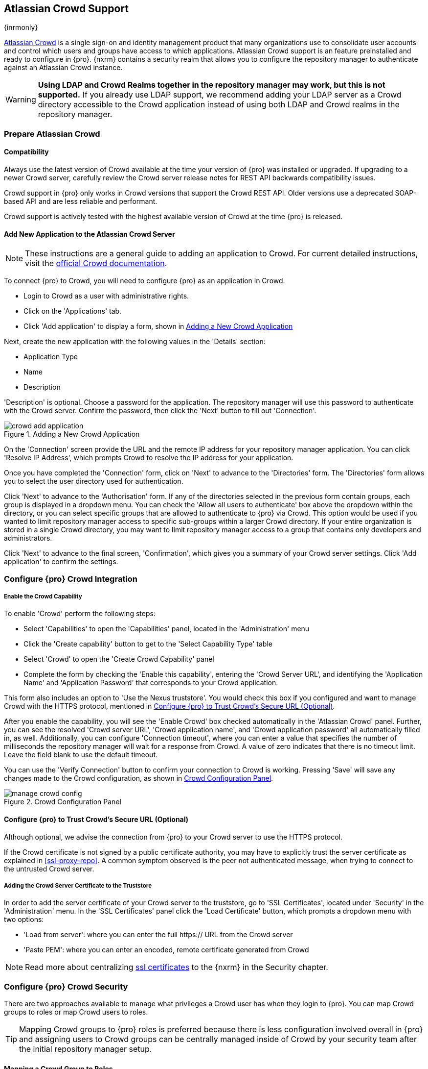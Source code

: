 [[crowd]]
== Atlassian Crowd Support

{inrmonly}

https://www.atlassian.com/software/crowd[Atlassian Crowd] is a single sign-on and identity management product
that many organizations use to consolidate user accounts and control which users and groups have access to which
applications. Atlassian Crowd support is an feature preinstalled and ready to configure in {pro}. {nxrm}
contains a security realm that allows you to configure the repository manager to authenticate against an Atlassian
Crowd instance.

WARNING: *Using LDAP and Crowd Realms together in the repository manager may work, but this is not supported.*
If you already use LDAP support, we recommend adding your LDAP server as a Crowd directory accessible to the Crowd
application instead of using both LDAP and Crowd realms in the repository manager.

[[crowd-application-prepare]]
=== Prepare Atlassian Crowd

[[crowd-compatibility]]
==== Compatibility

Always use the latest version of Crowd available at the time your version of {pro} was installed or upgraded. 
If upgrading to a newer Crowd server, carefully review the Crowd server release notes for REST API backwards 
compatibility issues.

Crowd support in {pro} only works in Crowd versions that support the Crowd REST API. Older versions use a 
deprecated SOAP-based API and are less reliable and performant.

Crowd support is actively tested with the highest available version of Crowd at the time {pro} is released.

[[crowd-setup]]
==== Add New Application to the Atlassian Crowd Server

NOTE: These instructions are a general guide to adding an application to Crowd. For current detailed 
instructions, visit the https://confluence.atlassian.com/display/CROWD/Adding+an+Application[official
Crowd documentation].

To connect {pro} to Crowd, you will need to configure {pro} as an application in Crowd.

* Login to Crowd as a user with administrative rights.
* Click on the 'Applications' tab.
* Click 'Add application' to display a form, shown in <<fig-crowd-add-application>>

Next, create the new application with the following values in the 'Details' section:

* Application Type
* Name
* Description

'Description' is optional. Choose a password for the application. The repository manager will use this 
password to authenticate with the Crowd server. Confirm the password, then click the 'Next' button to fill out 
'Connection'.

[[fig-crowd-add-application]]
.Adding a New Crowd Application
image::figs/web/crowd-add-application.png[scale=50]

On the 'Connection' screen provide the URL and the remote IP address for your repository manager application. You 
can click 'Resolve IP Address', which prompts Crowd to resolve the IP address for your application.

Once you have completed the 'Connection' form, click on 'Next' to advance to the 'Directories' form. The 
'Directories' form allows you to select the user directory used for authentication.

Click 'Next' to advance to the 'Authorisation' form. If any of the directories selected in the previous form 
contain groups, each group is displayed in a dropdown menu. You can check the 'Allow all users to 
authenticate' box above the dropdown within the directory, or you can select specific groups that are allowed to 
authenticate to {pro} via Crowd. This option would be used if you wanted to limit repository manager access to 
specific sub-groups within a larger Crowd directory. If your entire organization is stored in a single Crowd 
directory, you may want to limit repository manager access to a group that contains only developers and 
administrators. 

Click 'Next' to advance to the final screen, 'Confirmation', which gives you a summary of your Crowd server 
settings. Click 'Add application' to confirm the settings.

[[crowd-configuration]]
=== Configure {pro} Crowd Integration

[[crowd-capability]]
===== Enable the Crowd Capability

To enable 'Crowd' perform the following steps:

* Select 'Capabilities' to open the 'Capabilities' panel, located in the 'Administration' menu
* Click the 'Create capability' button to get to the 'Select Capability Type' table
* Select 'Crowd' to open the 'Create Crowd Capability' panel
* Complete the form by checking the 'Enable this capability', entering the 'Crowd Server URL', and identifying 
the 'Application Name' and 'Application Password' that corresponds to your Crowd application.

This form also includes an option to 'Use the Nexus truststore'. You would check this box if you configured and 
want to manage Crowd with the HTTPS protocol, mentioned in <<crowd-ssl>>.

After you enable the capability, you will see the 'Enable Crowd' box checked automatically in the 'Atlassian 
Crowd' panel. Further, you can see the resolved 'Crowd server URL', 'Crowd application name', and 'Crowd 
application password' all automatically filled in, as well. Additionally, you can configure 'Connection 
timeout', where you can enter a value that specifies the number of milliseconds the repository manager will wait 
for a response from Crowd. A value of zero indicates that there is no timeout limit. Leave the field blank to use 
the default timeout.

You can use the 'Verify Connection' button to confirm your connection to Crowd is working. Pressing 'Save' will 
save any changes made to the Crowd configuration, as shown in <<fig-manage-crowd-config>>.

[[fig-manage-crowd-config]]
.Crowd Configuration Panel
image::figs/web/manage-crowd-config.png[scale=50]

[[crowd-ssl]]
==== Configure {pro} to Trust Crowd’s Secure URL (Optional)

Although optional, we advise the connection from {pro} to your Crowd server to use the HTTPS protocol.

If the Crowd certificate is not signed by a public certificate authority, you may have to explicitly trust
the server certificate as explained in <<ssl-proxy-repo>>. A common symptom observed is the +peer not 
authenticated+ message, when trying to connect to the untrusted Crowd server.

[[crowd-ssl-trust]]
===== Adding the Crowd Server Certificate to the Truststore

In order to add the server certificate of your Crowd server to the truststore, go to 'SSL Certificates', located 
under 'Security' in the 'Administration' menu. In the 'SSL Certificates' panel click the 'Load Certificate' 
button, which prompts a dropdown menu with two options:

* 'Load from server': where you can enter the full +https://+ URL from the Crowd server
* 'Paste PEM': where you can enter an encoded, remote certificate generated from Crowd

NOTE: Read more about centralizing <<ssl-certificates,ssl certificates>> to the {nxrm} in the Security chapter.

[[crowd-sect-mapping]]
=== Configure {pro} Crowd Security

There are two approaches available to manage what privileges a Crowd user has when they login to {pro}. You can 
map Crowd groups to roles or map Crowd users to roles.

TIP: Mapping Crowd groups to {pro} roles is preferred because there is less configuration involved overall in
{pro} and assigning users to Crowd groups can be centrally managed inside of Crowd by your security team after the
initial repository manager setup.

[[crowd-sect-mapping-group]]
==== Mapping a Crowd Group to Roles

When mapping a Crowd group to a {pro} role, you are specifying the permissions (via roles) that users within the
Crowd group will have after they authenticate.

To map a Crowd group to a {pro} role, open the 'Roles' panel by clicking on the 'Roles' link under 'Security'
in the 'Administration' panel. Click on 'Create role' button, select 'External Role Mapping', then click 'Crowd'. 
This will take you 'Create Role' panel, as mentioned in <<roles>>.

After choosing the 'Crowd' realm, the 'Role' drop-down should list all the Crowd groups to which the Crowd 
application has access. Select the group you would like to map in the 'Role' field.

TIP: If you have two or more groups in a Crowd application with identical names but in different directories, 
the repository manager will only list the first one that Crowd finds. Therefore, Crowd administrators should 
avoid identically named groups in Crowd directories.

Before you save, you must add at least one {pro} role or privilege to the mapped group. After you
have added the roles using the 'Add' button, click the 'Save' button.

Saved mappings will appear in the list of roles with a mapping value of 'Crowd'.

[[crowd-sect-mapping-user]]
==== Mapping a Crowd User to Roles

Consider the Crowd server user with an id of +johnsmith+. In the Crowd administrative interface, the +johnsmith+ 
Crowd realm user as a member of both 'dev' and 'crowd-administrators' groups, as shown in
<<fig-crowd-view-user-groups>>.

[[fig-crowd-view-user-groups]]
.Crowd Groups for User "johnsmith"
image::figs/web/crowd-view-user-groups.png[scale=45]

To add an external user go to the 'Administration' menu in the repository manager, then click 'Users' in the 
'Security' section.

Click the 'Source' dropdown button and select 'Crowd'. To search for users from the Crowd realm you can either 
enter an individual username within the filter box, or click the magnifying glass icon to generate the list of 
all users from the Crowd realm.

When the name you entered appears, click on the row of the name you desire to create the mapping for. This will 
take you to a form where you can assign available roles. You must map at least one role to the Crowd managed user 
in order to 'Save'.
